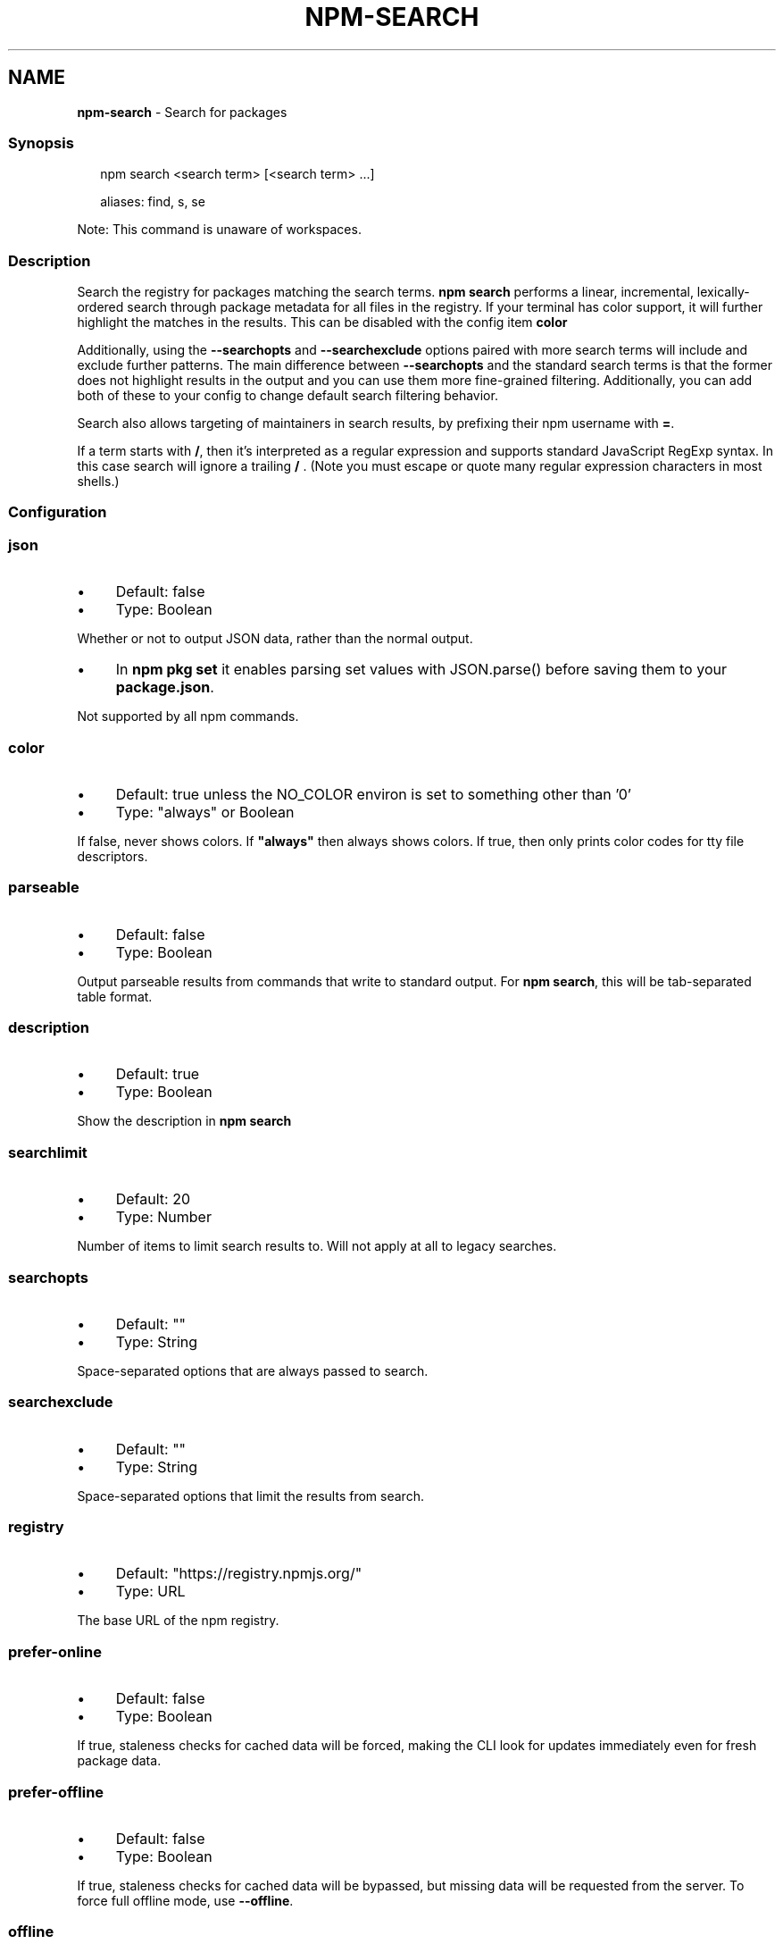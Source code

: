 .TH "NPM-SEARCH" "1" "June 2025" "NPM@10.9.3" ""
.SH "NAME"
\fBnpm-search\fR - Search for packages
.SS "Synopsis"
.P
.RS 2
.nf
npm search <search term> \[lB]<search term> ...\[rB]

aliases: find, s, se
.fi
.RE
.P
Note: This command is unaware of workspaces.
.SS "Description"
.P
Search the registry for packages matching the search terms. \fBnpm search\fR performs a linear, incremental, lexically-ordered search through package metadata for all files in the registry. If your terminal has color support, it will further highlight the matches in the results. This can be disabled with the config item \fBcolor\fR
.P
Additionally, using the \fB--searchopts\fR and \fB--searchexclude\fR options paired with more search terms will include and exclude further patterns. The main difference between \fB--searchopts\fR and the standard search terms is that the former does not highlight results in the output and you can use them more fine-grained filtering. Additionally, you can add both of these to your config to change default search filtering behavior.
.P
Search also allows targeting of maintainers in search results, by prefixing their npm username with \fB=\fR.
.P
If a term starts with \fB/\fR, then it's interpreted as a regular expression and supports standard JavaScript RegExp syntax. In this case search will ignore a trailing \fB/\fR . (Note you must escape or quote many regular expression characters in most shells.)
.SS "Configuration"
.SS "\fBjson\fR"
.RS 0
.IP \(bu 4
Default: false
.IP \(bu 4
Type: Boolean
.RE 0

.P
Whether or not to output JSON data, rather than the normal output.
.RS 0
.IP \(bu 4
In \fBnpm pkg set\fR it enables parsing set values with JSON.parse() before saving them to your \fBpackage.json\fR.
.RE 0

.P
Not supported by all npm commands.
.SS "\fBcolor\fR"
.RS 0
.IP \(bu 4
Default: true unless the NO_COLOR environ is set to something other than '0'
.IP \(bu 4
Type: "always" or Boolean
.RE 0

.P
If false, never shows colors. If \fB"always"\fR then always shows colors. If true, then only prints color codes for tty file descriptors.
.SS "\fBparseable\fR"
.RS 0
.IP \(bu 4
Default: false
.IP \(bu 4
Type: Boolean
.RE 0

.P
Output parseable results from commands that write to standard output. For \fBnpm search\fR, this will be tab-separated table format.
.SS "\fBdescription\fR"
.RS 0
.IP \(bu 4
Default: true
.IP \(bu 4
Type: Boolean
.RE 0

.P
Show the description in \fBnpm search\fR
.SS "\fBsearchlimit\fR"
.RS 0
.IP \(bu 4
Default: 20
.IP \(bu 4
Type: Number
.RE 0

.P
Number of items to limit search results to. Will not apply at all to legacy searches.
.SS "\fBsearchopts\fR"
.RS 0
.IP \(bu 4
Default: ""
.IP \(bu 4
Type: String
.RE 0

.P
Space-separated options that are always passed to search.
.SS "\fBsearchexclude\fR"
.RS 0
.IP \(bu 4
Default: ""
.IP \(bu 4
Type: String
.RE 0

.P
Space-separated options that limit the results from search.
.SS "\fBregistry\fR"
.RS 0
.IP \(bu 4
Default: "https://registry.npmjs.org/"
.IP \(bu 4
Type: URL
.RE 0

.P
The base URL of the npm registry.
.SS "\fBprefer-online\fR"
.RS 0
.IP \(bu 4
Default: false
.IP \(bu 4
Type: Boolean
.RE 0

.P
If true, staleness checks for cached data will be forced, making the CLI look for updates immediately even for fresh package data.
.SS "\fBprefer-offline\fR"
.RS 0
.IP \(bu 4
Default: false
.IP \(bu 4
Type: Boolean
.RE 0

.P
If true, staleness checks for cached data will be bypassed, but missing data will be requested from the server. To force full offline mode, use \fB--offline\fR.
.SS "\fBoffline\fR"
.RS 0
.IP \(bu 4
Default: false
.IP \(bu 4
Type: Boolean
.RE 0

.P
Force offline mode: no network requests will be done during install. To allow the CLI to fill in missing cache data, see \fB--prefer-offline\fR.
.SS "See Also"
.RS 0
.IP \(bu 4
npm help registry
.IP \(bu 4
npm help config
.IP \(bu 4
npm help npmrc
.IP \(bu 4
npm help view
.IP \(bu 4
npm help cache
.IP \(bu 4
https://npm.im/npm-registry-fetch
.RE 0
